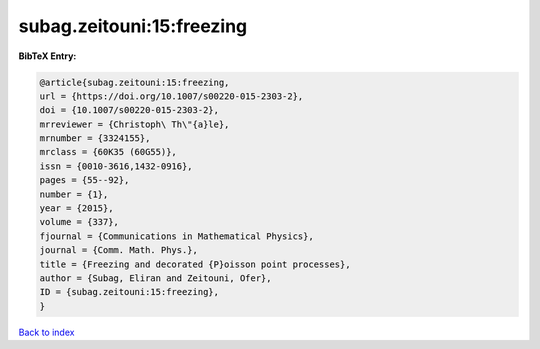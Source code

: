 subag.zeitouni:15:freezing
==========================

.. :cite:t:`subag.zeitouni:15:freezing`

.. bibliography:: ../../All.bib

**BibTeX Entry:**

.. code-block:: bibtex

   @article{subag.zeitouni:15:freezing,
   url = {https://doi.org/10.1007/s00220-015-2303-2},
   doi = {10.1007/s00220-015-2303-2},
   mrreviewer = {Christoph\ Th\"{a}le},
   mrnumber = {3324155},
   mrclass = {60K35 (60G55)},
   issn = {0010-3616,1432-0916},
   pages = {55--92},
   number = {1},
   year = {2015},
   volume = {337},
   fjournal = {Communications in Mathematical Physics},
   journal = {Comm. Math. Phys.},
   title = {Freezing and decorated {P}oisson point processes},
   author = {Subag, Eliran and Zeitouni, Ofer},
   ID = {subag.zeitouni:15:freezing},
   }

`Back to index <../index>`_
